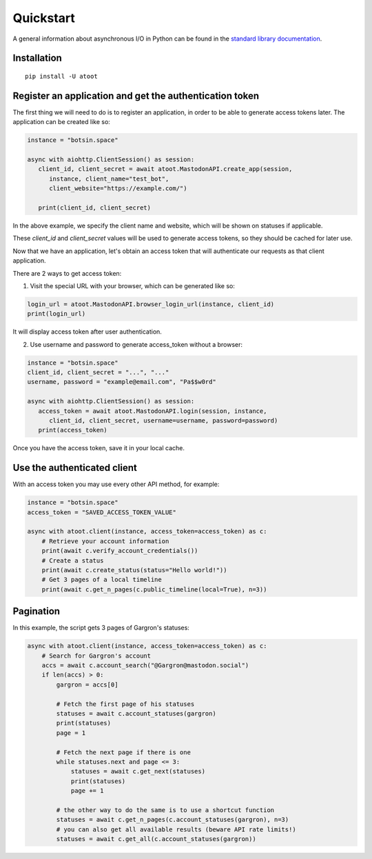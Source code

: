 Quickstart
==========

A general information about asynchronous I/O in Python can be found in the `standard library documentation`_.

.. _standard library documentation: https://docs.python.org/3/library/asyncio.html

Installation
------------

::

   pip install -U atoot


Register an application and get the authentication token
--------------------------------------------------------

The first thing we will need to do is to register an application, in order to be able to generate access tokens later. The application can be created like so:

.. code-block:: python

   instance = "botsin.space"

   async with aiohttp.ClientSession() as session:
      client_id, client_secret = await atoot.MastodonAPI.create_app(session, 
         instance, client_name="test_bot", 
         client_website="https://example.com/")

      print(client_id, client_secret)


In the above example, we specify the client name and website, which will be shown on statuses if applicable. 

These *client_id* and *client_secret* values will be used to generate access tokens, so they should be cached for later use. 

Now that we have an application, let's obtain an access token that will authenticate our requests as that client application. 

There are 2 ways to get access token:

1) Visit the special URL with your browser, which can be generated like so:

.. code-block:: python

   login_url = atoot.MastodonAPI.browser_login_url(instance, client_id)
   print(login_url)

It will display access token after user authentication.

2) Use username and password to generate access_token without a browser:

.. code-block:: python

   instance = "botsin.space"
   client_id, client_secret = "...", "..."
   username, password = "example@email.com", "Pa$$w0rd"

   async with aiohttp.ClientSession() as session:
      access_token = await atoot.MastodonAPI.login(session, instance, 
         client_id, client_secret, username=username, password=password)
      print(access_token)

Once you have the access token, save it in your local cache. 

Use the authenticated client
----------------------------

With an access token you may use every other API method, for example:

.. code-block:: python

    instance = "botsin.space"
    access_token = "SAVED_ACCESS_TOKEN_VALUE"

    async with atoot.client(instance, access_token=access_token) as c:
        # Retrieve your account information
        print(await c.verify_account_credentials())
        # Create a status 
        print(await c.create_status(status="Hello world!"))
        # Get 3 pages of a local timeline
        print(await c.get_n_pages(c.public_timeline(local=True), n=3))

Pagination
----------

In this example, the script gets 3 pages of Gargron's statuses:

.. code-block:: python

    async with atoot.client(instance, access_token=access_token) as c:
        # Search for Gargron's account
        accs = await c.account_search("@Gargron@mastodon.social")
        if len(accs) > 0:
            gargron = accs[0]

            # Fetch the first page of his statuses
            statuses = await c.account_statuses(gargron)
            print(statuses)
            page = 1

            # Fetch the next page if there is one
            while statuses.next and page <= 3:
                statuses = await c.get_next(statuses)
                print(statuses)
                page += 1

            # the other way to do the same is to use a shortcut function
            statuses = await c.get_n_pages(c.account_statuses(gargron), n=3)
            # you can also get all available results (beware API rate limits!)
            statuses = await c.get_all(c.account_statuses(gargron))

